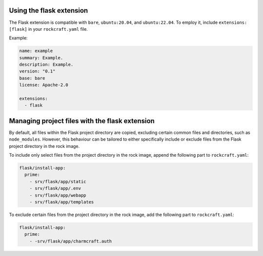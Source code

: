 Using the flask extension
-------------------------

The Flask extension is compatible with ``bare``, ``ubuntu:20.04``, and
``ubuntu:22.04``. To employ it, include ``extensions: [flask]`` in your
``rockcraft.yaml`` file.

Example:

.. code-block:: yaml

    name: example
    summary: Example.
    description: Example.
    version: "0.1"
    base: bare
    license: Apache-2.0

    extensions:
      - flask

Managing project files with the flask extension
-----------------------------------------------

By default, all files within the Flask project directory are copied, excluding
certain common files and directories, such as ``node_modules``. However,
this behaviour can be tailored to either specifically include or exclude files
from the Flask project directory in the rock image.

To include only select files from the project directory in the rock image,
append the following part to ``rockcraft.yaml``:

.. code-block:: yaml

    flask/install-app:
      prime:
        - srv/flask/app/static
        - srv/flask/app/.env
        - srv/flask/app/webapp
        - srv/flask/app/templates

To exclude certain files from the project directory in the rock image,
add the following part to ``rockcraft.yaml``:

.. code-block:: yaml

    flask/install-app:
      prime:
        - -srv/flask/app/charmcraft.auth
